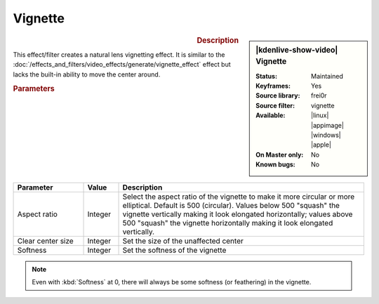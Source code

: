 .. meta::

   :description: Kdenlive Video Effects - Vignette
   :keywords: KDE, Kdenlive, video editor, help, learn, easy, effects, filter, video effects, generate, vignette

   :authors: - Bernd Jordan (https://discuss.kde.org/u/berndmj)

   :license: Creative Commons License SA 4.0


Vignette
========

.. figure:: /images/effects_and_compositions/effects-vignette-2504.webp
   :width: 365px
   :figwidth: 365px
   :align: left
   :alt: effects-vignette-2504.webp

.. sidebar:: |kdenlive-show-video| Vignette

   :**Status**:
      Maintained
   :**Keyframes**:
      Yes
   :**Source library**:
      frei0r
   :**Source filter**:
      vignette
   :**Available**:
      |linux| |appimage| |windows| |apple|
   :**On Master only**:
      No
   :**Known bugs**:
      No

.. rst-class:: clear-both


.. rubric:: Description

This effect/filter creates a natural lens vignetting effect. It is similar to the :doc:`/effects_and_filters/video_effects/generate/vignette_effect` effect but lacks the built-in ability to move the center around.


.. rubric:: Parameters

.. list-table::
   :header-rows: 1
   :width: 100%
   :widths: 20 10 70
   :class: table-wrap

   * - Parameter
     - Value
     - Description
   * - Aspect ratio
     - Integer
     - Select the aspect ratio of the vignette to make it more circular or more elliptical. Default is 500 (circular). Values below 500 "squash" the vignette vertically making it look elongated horizontally; values above 500 "squash" the vignette horizontally making it look elongated vertically.
   * - Clear center size
     - Integer
     - Set the size of the unaffected center
   * - Softness
     - Integer
     - Set the softness of the vignette


.. note::
   Even with :kbd:`Softness` at 0, there will always be some softness (or feathering) in the vignette.